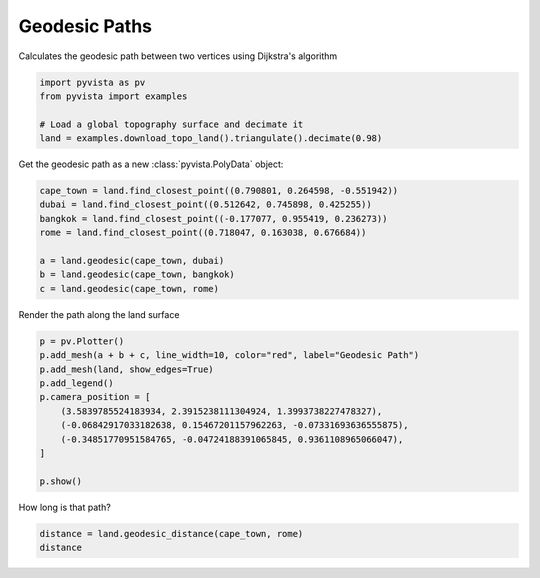 
.. DO NOT EDIT.
.. THIS FILE WAS AUTOMATICALLY GENERATED BY SPHINX-GALLERY.
.. TO MAKE CHANGES, EDIT THE SOURCE PYTHON FILE:
.. "examples/01-filter/geodesic.py"
.. LINE NUMBERS ARE GIVEN BELOW.

.. only:: html

    .. note::
        :class: sphx-glr-download-link-note

        Click :ref:`here <sphx_glr_download_examples_01-filter_geodesic.py>`
        to download the full example code

.. rst-class:: sphx-glr-example-title

.. _sphx_glr_examples_01-filter_geodesic.py:


.. _geodesic_example:

Geodesic Paths
~~~~~~~~~~~~~~

Calculates the geodesic path between two vertices using Dijkstra's algorithm

.. GENERATED FROM PYTHON SOURCE LINES 9-15

.. code-block:: default

    import pyvista as pv
    from pyvista import examples

    # Load a global topography surface and decimate it
    land = examples.download_topo_land().triangulate().decimate(0.98)








.. GENERATED FROM PYTHON SOURCE LINES 17-18

Get the geodesic path as a new :class:`pyvista.PolyData` object:

.. GENERATED FROM PYTHON SOURCE LINES 18-27

.. code-block:: default

    cape_town = land.find_closest_point((0.790801, 0.264598, -0.551942))
    dubai = land.find_closest_point((0.512642, 0.745898, 0.425255))
    bangkok = land.find_closest_point((-0.177077, 0.955419, 0.236273))
    rome = land.find_closest_point((0.718047, 0.163038, 0.676684))

    a = land.geodesic(cape_town, dubai)
    b = land.geodesic(cape_town, bangkok)
    c = land.geodesic(cape_town, rome)








.. GENERATED FROM PYTHON SOURCE LINES 28-29

Render the path along the land surface

.. GENERATED FROM PYTHON SOURCE LINES 29-42

.. code-block:: default


    p = pv.Plotter()
    p.add_mesh(a + b + c, line_width=10, color="red", label="Geodesic Path")
    p.add_mesh(land, show_edges=True)
    p.add_legend()
    p.camera_position = [
        (3.5839785524183934, 2.3915238111304924, 1.3993738227478327),
        (-0.06842917033182638, 0.15467201157962263, -0.07331693636555875),
        (-0.34851770951584765, -0.04724188391065845, 0.9361108965066047),
    ]

    p.show()




.. image-sg:: /examples/01-filter/images/sphx_glr_geodesic_001.png
   :alt: geodesic
   :srcset: /examples/01-filter/images/sphx_glr_geodesic_001.png
   :class: sphx-glr-single-img





.. GENERATED FROM PYTHON SOURCE LINES 43-44

How long is that path?

.. GENERATED FROM PYTHON SOURCE LINES 44-46

.. code-block:: default

    distance = land.geodesic_distance(cape_town, rome)
    distance




.. rst-class:: sphx-glr-script-out

 Out:

 .. code-block:: none


    1.982625123125876




.. rst-class:: sphx-glr-timing

   **Total running time of the script:** ( 0 minutes  16.084 seconds)


.. _sphx_glr_download_examples_01-filter_geodesic.py:


.. only :: html

 .. container:: sphx-glr-footer
    :class: sphx-glr-footer-example



  .. container:: sphx-glr-download sphx-glr-download-python

     :download:`Download Python source code: geodesic.py <geodesic.py>`



  .. container:: sphx-glr-download sphx-glr-download-jupyter

     :download:`Download Jupyter notebook: geodesic.ipynb <geodesic.ipynb>`


.. only:: html

 .. rst-class:: sphx-glr-signature

    `Gallery generated by Sphinx-Gallery <https://sphinx-gallery.github.io>`_
